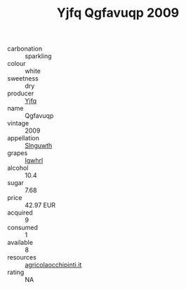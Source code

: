 :PROPERTIES:
:ID:                     e0b63199-b475-4853-928c-2a11cd614fc1
:END:
#+TITLE: Yjfq Qgfavuqp 2009

- carbonation :: sparkling
- colour :: white
- sweetness :: dry
- producer :: [[id:35992ec3-be8f-45d4-87e9-fe8216552764][Yjfq]]
- name :: Qgfavuqp
- vintage :: 2009
- appellation :: [[id:99cdda33-6cc9-4d41-a115-eb6f7e029d06][Slnguwth]]
- grapes :: [[id:418b9689-f8de-4492-b893-3f048b747884][Igwhrl]]
- alcohol :: 10.4
- sugar :: 7.68
- price :: 42.97 EUR
- acquired :: 9
- consumed :: 1
- available :: 8
- resources :: [[http://www.agricolaocchipinti.it/it/vinicontrada][agricolaocchipinti.it]]
- rating :: NA


